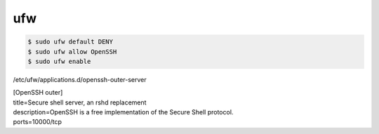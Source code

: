 .. -*- coding: utf-8; mode: rst; -*-

ufw
===

.. code-block:: bash

   $ sudo ufw default DENY
   $ sudo ufw allow OpenSSH
   $ sudo ufw enable

/etc/ufw/applications.d/openssh-outer-server

| [OpenSSH outer]
| title=Secure shell server, an rshd replacement
| description=OpenSSH is a free implementation of the Secure Shell protocol.
| ports=10000/tcp
